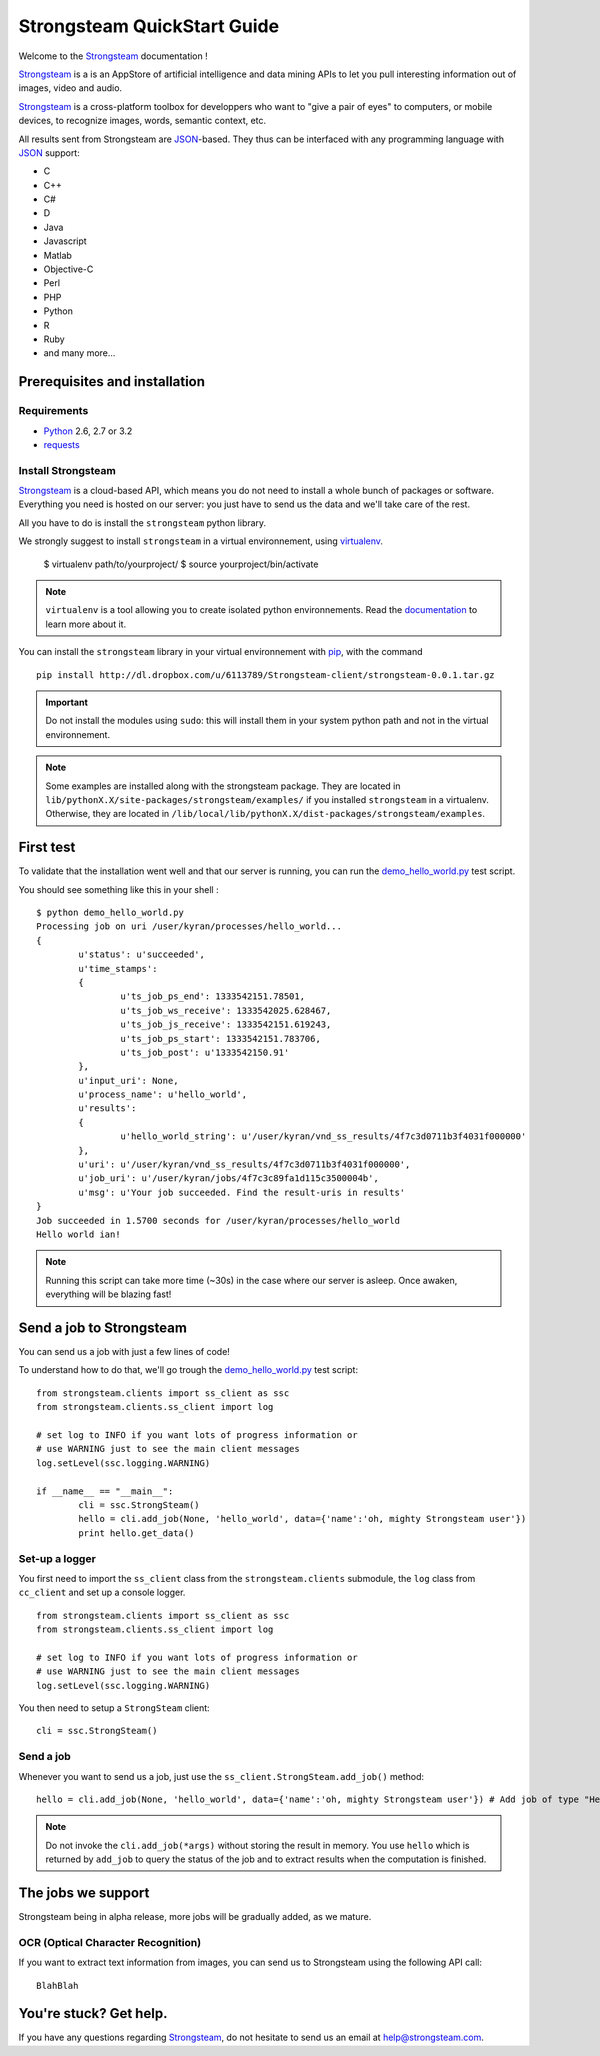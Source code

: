 .. Strongsteam QuickStart documentation master file, created by
   sphinx-quickstart on Wed Apr  4 13:57:14 2012.
   You can adapt this file completely to your liking, but it should at least
   contain the root `toctree` directive.

Strongsteam QuickStart Guide
============================
Welcome to the `Strongsteam <http://strongsteam.com>`_ documentation !

`Strongsteam <http://strongsteam.com>`_ is a is an AppStore of artificial intelligence and
data mining APIs to let you pull interesting information
out of images, video and audio.

`Strongsteam <http://strongsteam.com>`_ is a cross-platform toolbox for developpers 
who want to "give a pair of eyes" to computers, or mobile devices, to recognize 
images, words, semantic context, etc.

All results sent from Strongsteam are `JSON <http://json.org/>`_-based. 
They thus can be interfaced with any programming language with `JSON <http://json.org/>`_ support:

* C
* C++
* C#
* D
* Java
* Javascript
* Matlab
* Objective-C
* Perl
* PHP
* Python
* R
* Ruby
* and many more...

Prerequisites and installation
------------------------------
Requirements
^^^^^^^^^^^^
* `Python <http://www.python.org/>`_ 2.6, 2.7 or 3.2
* `requests <http://docs.python-requests.org/en/latest/index.html>`_

Install Strongsteam
^^^^^^^^^^^^^^^^^^^
`Strongsteam <http://strongsteam.com>`_ is a cloud-based API, which means you do not need to install a whole bunch of packages or software.
Everything you need is hosted on our server: you just have to send us the data and we'll take care of the rest.

All you have to do is install the ``strongsteam`` python library.

We strongly suggest to install ``strongsteam`` in a virtual environnement, using `virtualenv <http://pypi.python.org/pypi/virtualenv>`_.

	$ virtualenv path/to/yourproject/
	$ source yourproject/bin/activate
	
.. Note :: 
	``virtualenv`` is a tool allowing you to create isolated python environnements. Read the `documentation <http://pypi.python.org/pypi/virtualenv>`_ to learn more about it.

You can install the ``strongsteam`` library in your virtual environnement with `pip <http://pypi.python.org/pypi/pip>`_, with the command ::

	pip install http://dl.dropbox.com/u/6113789/Strongsteam-client/strongsteam-0.0.1.tar.gz
	
.. Important ::
	Do not install the modules using ``sudo``: this will install them in your system python path and not in the virtual environnement.

.. Note ::
	Some examples are installed along with the strongsteam package. They are located in ``lib/pythonX.X/site-packages/strongsteam/examples/`` if you installed ``strongsteam`` in a virtualenv. Otherwise, they are located in ``/lib/local/lib/pythonX.X/dist-packages/strongsteam/examples``.

First test
----------
To validate that the installation went well and that our server is running, you can run the `demo_hello_world.py <_static/py/demo_hello_world.py>`_ test script.

You should see something like this in your shell : ::

	$ python demo_hello_world.py
	Processing job on uri /user/kyran/processes/hello_world... 
	{
		u'status': u'succeeded', 
		u'time_stamps': 
		{
			u'ts_job_ps_end': 1333542151.78501, 
			u'ts_job_ws_receive': 1333542025.628467, 
			u'ts_job_js_receive': 1333542151.619243, 
			u'ts_job_ps_start': 1333542151.783706, 
			u'ts_job_post': u'1333542150.91'
		}, 
		u'input_uri': None, 
		u'process_name': u'hello_world', 
		u'results': 
		{
			u'hello_world_string': u'/user/kyran/vnd_ss_results/4f7c3d0711b3f4031f000000'
		}, 
		u'uri': u'/user/kyran/vnd_ss_results/4f7c3d0711b3f4031f000000', 
		u'job_uri': u'/user/kyran/jobs/4f7c3c89fa1d115c3500004b', 
		u'msg': u'Your job succeeded. Find the result-uris in results'
	}
	Job succeeded in 1.5700 seconds for /user/kyran/processes/hello_world
	Hello world ian!

.. Note ::
	Running this script can take more time (~30s) in the case where our server is asleep. Once awaken, everything will be blazing fast!
		
	
Send a job to Strongsteam
-------------------------
You can send us a job with just a few lines of code!

To understand how to do that, we'll go trough the `demo_hello_world.py <_static/py/demo_hello_world.py>`_ test script: ::

	from strongsteam.clients import ss_client as ssc
	from strongsteam.clients.ss_client import log

	# set log to INFO if you want lots of progress information or
	# use WARNING just to see the main client messages
	log.setLevel(ssc.logging.WARNING)

	if __name__ == "__main__":
		cli = ssc.StrongSteam()
		hello = cli.add_job(None, 'hello_world', data={'name':'oh, mighty Strongsteam user'})
		print hello.get_data()


Set-up a logger
^^^^^^^^^^^^^^^
You first need to import the ``ss_client`` class from the ``strongsteam.clients`` submodule, 
the ``log`` class from ``cc_client`` and set up a console logger. ::

	from strongsteam.clients import ss_client as ssc
	from strongsteam.clients.ss_client import log

	# set log to INFO if you want lots of progress information or
	# use WARNING just to see the main client messages
	log.setLevel(ssc.logging.WARNING)

You then need to setup a ``StrongSteam`` client: ::	

	cli = ssc.StrongSteam()
	
	
Send a job
^^^^^^^^^^
Whenever you want to send us a job, just use the ``ss_client.StrongSteam.add_job()`` method: ::

	hello = cli.add_job(None, 'hello_world', data={'name':'oh, mighty Strongsteam user'}) # Add job of type "Hello world" 
	
.. Note::
	Do not invoke the ``cli.add_job(*args)`` without storing the result in memory. You use ``hello`` 
	which is returned by ``add_job`` to query the status of the job and to extract results when the computation is finished.
	
	
The jobs we support
-------------------
Strongsteam being in alpha release, more jobs will be gradually added, as we mature.

OCR (Optical Character Recognition)
^^^^^^^^^^^^^^^^^^^^^^^^^^^^^^^^^^^
If you want to extract text information from images, you can send us to Strongsteam using the following API call: ::

	BlahBlah


You're stuck? Get help.
-----------------------
If you have any questions regarding `Strongsteam <http://strongsteam.com>`_, do not hesitate to send us an email at `help@strongsteam.com <mailto:help@strongsteam.com>`_.


